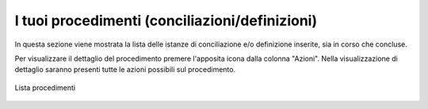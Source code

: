 I tuoi procedimenti (conciliazioni/definizioni)
===============================================

In questa sezione viene mostrata la lista delle istanze di conciliazione e/o definizione inserite, sia in corso che concluse.

Per visualizzare il dettaglio del procedimento premere l'apposita icona dalla colonna "Azioni". Nella visualizzazione di dettaglio saranno presenti tutte le azioni possibili sul procedimento.

.. figure:: /media/lista_procedimenti.png
   :align: center
   :name: lista-procedimenti
   :alt: Lista procedimenti

   Lista procedimenti
